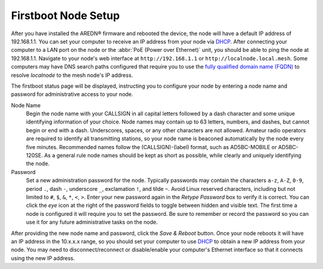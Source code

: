 ====================
Firstboot Node Setup
====================

After you have installed the AREDN® firmware and rebooted the device, the node will have a default IP address of 192.168.1.1. You can set your computer to receive an IP address from your node via `DHCP <https://en.wikipedia.org/wiki/Dynamic_Host_Configuration_Protocol>`_. After connecting your computer to a LAN port on the node or the :abbr:`PoE (Power over Ethernet)` unit, you should be able to ping the node at 192.168.1.1. Navigate to your node's web interface at ``http://192.168.1.1`` or ``http://localnode.local.mesh``. Some computers may have DNS search paths configured that require you to use the `fully qualified domain name (FQDN) <https://en.wikipedia.org/wiki/Fully_qualified_domain_name>`_ to resolve *localnode* to the mesh node's IP address.

The firstboot status page will be displayed, instructing you to configure your node by entering a node name and password for administrative access to your node.

.. image:: _images/basic-firstboot.png
   :alt: Setup node at firstboot
   :align: center

Node Name
  Begin the node name with your CALLSIGN in all capital letters followed by a dash character and some unique identifying information of your choice. Node names may contain up to 63 letters, numbers, and dashes, but cannot begin or end with a dash. Underscores, spaces, or any other characters are not allowed. Amateur radio operators are required to identify all transmitting stations, so your node name is beaconed automatically by the node every five minutes. Recommended names follow the (CALLSIGN)-(label) format, such as AD5BC-MOBILE or AD5BC-120SE. As a general rule node names should be kept as short as possible, while clearly and uniquely identifying the node.

Password
  Set a new administration password for the node. Typically passwords may contain the characters ``a-z``, ``A-Z``, ``0-9``, period ``.``, dash ``-``, underscore ``_``, exclamation ``!``, and tilde ``~``. Avoid Linux reserved characters, including but not limited to ``#``, ``$``, ``&``, ``*``, ``<``, ``>``. Enter your new password again in the *Retype Password* box to verify it is correct. You can click the *eye* icon at the right of the password fields to toggle between hidden and visible text. The first time a node is configured it will require you to set the password. Be sure to remember or record the password so you can use it for any future administrative tasks on the node.

After providing the new node name and password, click the *Save & Reboot* button. Once your node reboots it will have an IP address in the 10.x.x.x range, so you should set your computer to use `DHCP <https://en.wikipedia.org/wiki/Dynamic_Host_Configuration_Protocol>`_ to obtain a new IP address from your node. You may need to disconnect/reconnect or disable/enable your computer's Ethernet interface so that it connects using the new IP address.
